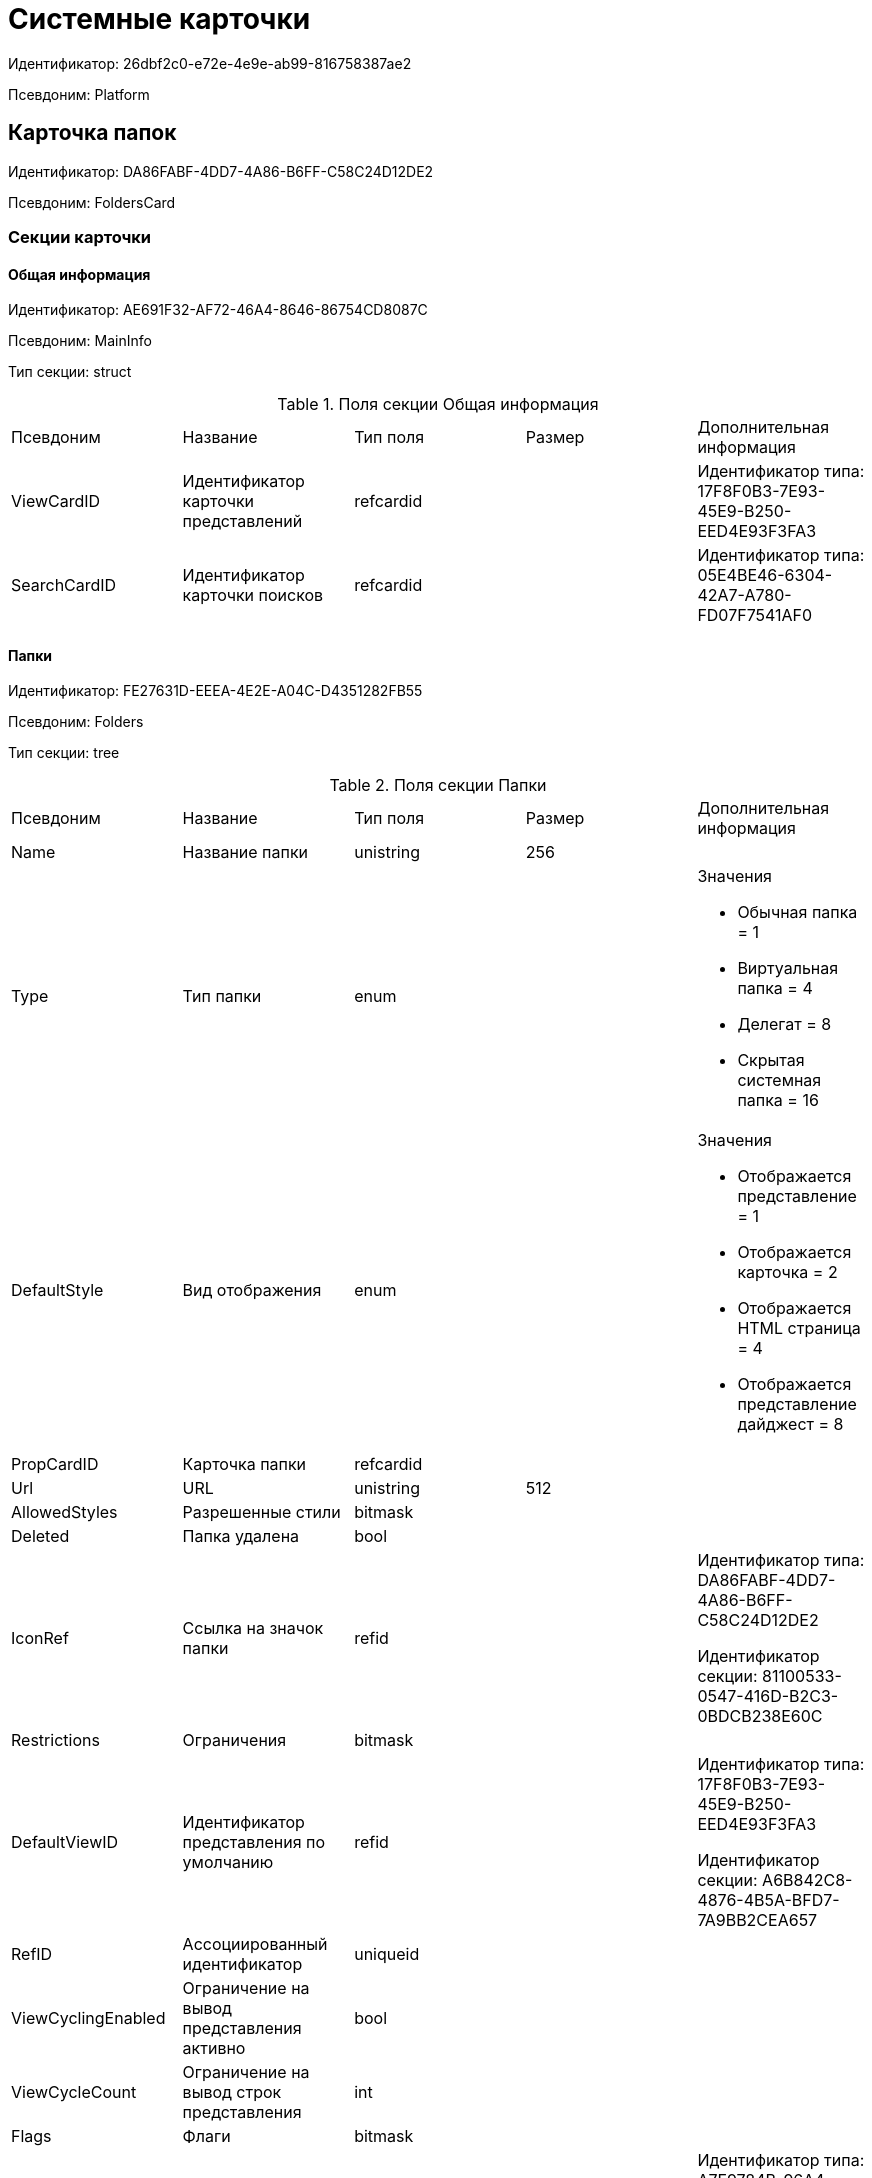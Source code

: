 = Системные карточки

Идентификатор: 26dbf2c0-e72e-4e9e-ab99-816758387ae2

Псевдоним: Platform

== Карточка папок

Идентификатор: DA86FABF-4DD7-4A86-B6FF-C58C24D12DE2

Псевдоним: FoldersCard

=== Секции карточки

==== Общая информация

Идентификатор: AE691F32-AF72-46A4-8646-86754CD8087C

Псевдоним: MainInfo

Тип секции: struct

.Поля секции Общая информация
|===
|Псевдоним |Название |Тип поля |Размер |Дополнительная информация 
|ViewCardID
|Идентификатор карточки представлений
|refcardid
|
|Идентификатор типа: 17F8F0B3-7E93-45E9-B250-EED4E93F3FA3



|SearchCardID
|Идентификатор карточки поисков
|refcardid
|
|Идентификатор типа: 05E4BE46-6304-42A7-A780-FD07F7541AF0



|===
==== Папки

Идентификатор: FE27631D-EEEA-4E2E-A04C-D4351282FB55

Псевдоним: Folders

Тип секции: tree

.Поля секции Папки
|===
|Псевдоним |Название |Тип поля |Размер |Дополнительная информация 
|Name
|Название папки
|unistring
|256
|

|Type
|Тип папки
|enum
|
a|.Значения
* Обычная папка = 1
* Виртуальная папка = 4
* Делегат = 8
* Скрытая системная папка = 16


|DefaultStyle
|Вид отображения
|enum
|
a|.Значения
* Отображается представление = 1
* Отображается карточка = 2
* Отображается HTML страница = 4
* Отображается представление дайджест = 8


|PropCardID
|Карточка папки
|refcardid
|
|

|Url
|URL
|unistring
|512
|

|AllowedStyles
|Разрешенные стили
|bitmask
|
|

|Deleted
|Папка удалена
|bool
|
|

|IconRef
|Ссылка на значок папки
|refid
|
|Идентификатор типа: DA86FABF-4DD7-4A86-B6FF-C58C24D12DE2

Идентификатор секции: 81100533-0547-416D-B2C3-0BDCB238E60C



|Restrictions
|Ограничения
|bitmask
|
|

|DefaultViewID
|Идентификатор представления по умолчанию
|refid
|
|Идентификатор типа: 17F8F0B3-7E93-45E9-B250-EED4E93F3FA3

Идентификатор секции: A6B842C8-4876-4B5A-BFD7-7A9BB2CEA657



|RefID
|Ассоциированный идентификатор
|uniqueid
|
|

|ViewCyclingEnabled
|Ограничение на вывод представления активно
|bool
|
|

|ViewCycleCount
|Ограничение на вывод строк представления
|int
|
|

|Flags
|Флаги
|bitmask
|
|

|DefaultTemplateID
|Идентификатор шаблона по умолчанию
|refid
|
|Идентификатор типа: A7F9784B-96A4-4B3E-B820-2E714A2A1463

Идентификатор секции: E46D10A3-4DDC-40A8-B32F-9C3216B69708



|RefreshTimeout
|Период обновления папки в секундах
|int
|
|

|ExtTypeID
|Идентификатор расширенного типа папки
|uniqueid
|
|

|CreateDate
|Дата создания папки
|datetime
|
|

|CreatedBy
|Создано пользователем
|unistring
|128
|

|===
==== Ярлыки

Идентификатор: EB1D77DD-45BD-4A5E-82A7-A0E3B1EB1D74

Псевдоним: Shortcuts

Тип секции: coll

.Поля секции Ярлыки
|===
|Псевдоним |Название |Тип поля |Размер |Дополнительная информация 
|CardID
|Идентификатор карточки
|refcardid
|
|

|HardCardID
|Сильная ссылка на карточку
|refcardid
|
|

|Mode
|Режим запуска
|uniqueid
|
|

|Description
|Описание ярлыка
|unistring
|512
|

|Deleted
|Ярлык удален
|bool
|
|

|Recalled
|Поле
|bool
|
|

|CreationDateTime
|Дата создания
|datetime
|
|

|===
==== Ограничения

Идентификатор: 5B7091C7-18DA-4E82-9C62-883F5237EED2

Псевдоним: AllowedTypes

Тип секции: coll

.Поля секции Ограничения
|===
|Псевдоним |Название |Тип поля |Размер |Дополнительная информация 
|TypeID
|Идентификатор типа карточки
|uniqueid
|
|

|AccessID
|Описатель прав доступа к типу
|sdid
|
|

|===
==== Представления папки

Идентификатор: 7B2E8093-A960-44C1-8F02-5F8B381B5398

Псевдоним: AllowedViews

Тип секции: coll

.Поля секции Представления папки
|===
|Псевдоним |Название |Тип поля |Размер |Дополнительная информация 
|ViewID
|Идентификатор представления
|uniqueid
|
|

|AccessID
|Описатель прав доступа к представлению
|sdid
|
|

|===
==== Шаблоны папки

Идентификатор: F52F4439-30A9-4C03-BC93-94FD8DD6183B

Псевдоним: AllowedTemplates

Тип секции: coll

.Поля секции Шаблоны папки
|===
|Псевдоним |Название |Тип поля |Размер |Дополнительная информация 
|TemplateID
|Поле
|refid
|
|Идентификатор типа: 17F8F0B3-7E93-45E9-B250-EED4E93F3FA3

Идентификатор секции: E46D10A3-4DDC-40A8-B32F-9C3216B69708



|===
==== Параметры поискового запроса

Идентификатор: ECEE1974-A2ED-47A5-8D73-243C7710EBE6

Псевдоним: SavedParameters

Тип секции: coll

.Поля секции Параметры поискового запроса
|===
|Псевдоним |Название |Тип поля |Размер |Дополнительная информация 
|ParameterID
|Идентификатор параметра
|string
|
|

|Flags
|Флаги
|bitmask
|
|

|Value
|Значение параметра
|variant
|
|

|===
==== Подтипы папки

Идентификатор: 9E18811A-F993-40B8-80B8-0A206F048503

Псевдоним: AllowedSubTypes

Тип секции: coll

.Поля секции Подтипы папки
|===
|Псевдоним |Название |Тип поля |Размер |Дополнительная информация 
|SubTypeID
|Идентификатор подтипа папки
|uniqueid
|
|

|AccessID
|Описатель прав доступа к представлению
|sdid
|
|

|===
==== Локализация

Идентификатор: 302A039F-C43B-48EE-976A-506C78FB80C8

Псевдоним: Localizations

Тип секции: coll

.Поля секции Локализация
|===
|Псевдоним |Название |Тип поля |Размер |Дополнительная информация 
|LocaleID
|Идентификатор локали
|int
|
|

|Name
|Локализованное название
|unistring
|256
|

|===
==== Значки папок

Идентификатор: 81100533-0547-416D-B2C3-0BDCB238E60C

Псевдоним: Icons

Тип секции: coll

.Поля секции Значки папок
|===
|Псевдоним |Название |Тип поля |Размер |Дополнительная информация 
|Icon
|Значок папки
|image
|
|

|Description
|Описание значка
|unistring
|64
|

|===
== Карточка навигатора

Идентификатор: A7F9784B-96A4-4B3E-B820-2E714A2A1463

Псевдоним: NavigatorCard

=== Секции карточки

==== Общая информация

Идентификатор: 58299E31-E1EC-4756-BC89-EDA47CBC6AA0

Псевдоним: MainInfo

Тип секции: struct

.Поля секции Общая информация
|===
|Псевдоним |Название |Тип поля |Размер |Дополнительная информация 
|FolderCardID
|Идентификатор карточки папок
|uniqueid
|
|

|FolderRootName
|Название корневой папки
|unistring
|64
|

|UserSettings
|Сохранённые пользовательские настройки
|image
|
|

|===
==== Настройки представлений

Идентификатор: F94300EB-284E-4AB4-88AD-1E1D34D88F70

Псевдоним: ViewSettings

Тип секции: coll

.Поля секции Настройки представлений
|===
|Псевдоним |Название |Тип поля |Размер |Дополнительная информация 
|ViewID
|Идентификатор представления
|refid
|
|Идентификатор типа: 17F8F0B3-7E93-45E9-B250-EED4E93F3FA3

Идентификатор секции: A6B842C8-4876-4B5A-BFD7-7A9BB2CEA657



|Aggregation
|Тип агрегации
|enum
|
a|.Значения
* Нет = 0
* Количество = 1
* Сумма = 2
* Среднее значение = 3
* Минимальное значение = 4
* Максимальное значение = 5
* Стандартное отклонение = 6
* Количество ненулевых значений = 7


|AggregationText
|Текст подписи агрегации
|unistring
|64
|

|AggregationColumn
|Колонка агрегации
|unistring
|32
|

|HeaderFont
|Шрифт заголовка
|string
|32
|

|HeaderFontSize
|Размер шрифта заголовка
|int
|
|

|HeaderFontStyle
|Стиль шрифта заголока
|bitmask
|
|

|RowFont
|Шрифт строк
|string
|32
|

|RowFontSize
|Размер шрифта строк
|int
|
|

|RowFontStyle
|Стиль шрифта строк
|bitmask
|
|

|GridLineStyle
|Стиль линий сетки
|int
|
|

|GridLineMode
|Режим линий сетки
|int
|
|

|ViewFlags
|Флаги представления
|bitmask
|
|

|FilterID
|Фильтр на карточки
|refid
|
|Идентификатор типа: 05E4BE46-6304-42A7-A780-FD07F7541AF0

Идентификатор секции: FB2AC41F-1911-4F7C-B631-18CFAEB311BD



|RowHeight
|Высота строки
|int
|
|

|PreviewColumn
|Колонка данных для предварительного просмотра
|unistring
|32
|

|HeaderFontCharset
|Кодировка шрифта заголовка
|int
|
|

|RowFontCharset
|Кодировка шрифта строк
|int
|
|

|FolderLevel
|Глубина просмотра карточек папок
|int
|
|

|LinkLevel
|Глубина просмотра подчинённых карточек
|int
|
|

|UserLayout
|Сохранённая пользовательская разметка
|image
|
|

|UserLayoutTimestamp
|Отметка времени изменения пользовательской разметки
|datetime
|
|

|UserLayoutState
|Состояние пользовательской разметки
|int
|
|

|Timestamp
|Метка времени изменения настроек
|datetime
|
|

|===
==== Настройки колонок

Идентификатор: 39E04BFC-4FCC-421C-ABA2-84173090175E

Псевдоним: ColumnSettings

Тип секции: coll

.Поля секции Настройки колонок
|===
|Псевдоним |Название |Тип поля |Размер |Дополнительная информация 
|Caption
|Название колонки
|unistring
|32
|

|Order
|Порядковый номер колонки
|int
|
|

|Width
|Ширина колонки
|int
|
|

|RowAlign
|Выравнивание содержимого колонки
|enum
|
a|.Значения
* Выравнивание по левому краю = 0
* Выравнивание по центру = 1
* Выравнивание по правому краю = 2


|HeaderAlign
|Выравнивание заголовка колонки
|enum
|
a|.Значения
* Выравнивание по левому краю = 0
* Выравнивание по центру = 1
* Выравнивание по правому краю = 2


|ColumnName
|Название колонки
|unistring
|32
|

|LongDate
|Использовать длинный формат даты
|bool
|
|

|DateFormat
|Формат даты
|unistring
|64
|

|Hidden
|Скрывать колонку
|bool
|
|

|Flags
|Флаги колонки представления
|bitmask
|
|

|===
==== Локализация

Идентификатор: ED9F1490-F695-4A7E-BD6E-3C65D51C88F9

Псевдоним: Localizations

Тип секции: coll

.Поля секции Локализация
|===
|Псевдоним |Название |Тип поля |Размер |Дополнительная информация 
|LocaleID
|Идентификатор локали
|int
|
|

|Caption
|Локализованный заголовок
|unistring
|32
|

|===
==== Сортировки

Идентификатор: F73D85EC-89BF-4730-849A-10B4FEF8FE2C

Псевдоним: SortingSettings

Тип секции: coll

.Поля секции Сортировки
|===
|Псевдоним |Название |Тип поля |Размер |Дополнительная информация 
|ColumnName
|Колонка для сортировки
|unistring
|32
|

|Order
|Порядок применения
|int
|
|

|Ascending
|Порядок сортировки
|bool
|
|

|Active
|Сортировка включен
|bool
|
|

|===
==== Группировки

Идентификатор: C2045B41-E6BB-4576-9AC5-32A953BCE9D2

Псевдоним: GroupingSettings

Тип секции: coll

.Поля секции Группировки
|===
|Псевдоним |Название |Тип поля |Размер |Дополнительная информация 
|ColumnName
|Название колонки
|unistring
|32
|

|Order
|Порядок применения
|int
|
|

|Ascending
|Тип упорядочивания
|bool
|
|

|AggregationText
|Текст подписи агрегации
|unistring
|64
|

|AggregationColumn
|Колонка агрегации
|unistring
|32
|

|Aggregation
|Тип агрегации
|enum
|
a|.Значения
* Нет = 0
* Количество = 1
* Сумма = 2
* Среднее значение = 3
* Минимальное значение = 4
* Максимальное значение = 5
* Стандартное отклонение = 6
* Количество ненулевых значений = 7


|Active
|Группировка включена
|bool
|
|

|ShowExpanded
|Показывать группировку раскрытой
|bool
|
|

|RowHeight
|Высота строки
|int
|
|

|GroupFont
|Шрифт группировки
|string
|32
|

|GroupFontSize
|Размер шрифта группировки
|int
|
|

|GroupFontStyle
|Стиль шрифта группировки
|bitmask
|
|

|GroupFontCharset
|Кодировка шрифта группировки
|int
|
|

|BackColor
|Цвет фона
|int
|
|

|GroupFlags
|Флаги группировки
|bitmask
|
|

|ForeColor
|Цвет текста
|int
|
|

|===
==== Локализация

Идентификатор: 7FCC165D-D5DD-4CD8-8FC1-AA811F09C3B1

Псевдоним: LocalizationsGroupingSettings

Тип секции: coll

.Поля секции Локализация
|===
|Псевдоним |Название |Тип поля |Размер |Дополнительная информация 
|LocaleID
|Идентификатор локали
|int
|
|

|AggregationText
|Локализованный текст агрегации
|unistring
|64
|

|===
==== Локализация

Идентификатор: 580CA2A1-13E0-45F0-82F8-15E87B597267

Псевдоним: LocalizationsViewSettings

Тип секции: coll

.Поля секции Локализация
|===
|Псевдоним |Название |Тип поля |Размер |Дополнительная информация 
|AggregationText
|Локализованный текст агрегации
|unistring
|64
|

|LocaleID
|Идентификатор локали
|int
|
|

|===
==== Шаблоны

Идентификатор: E46D10A3-4DDC-40A8-B32F-9C3216B69708

Псевдоним: Templates

Тип секции: coll

.Поля секции Шаблоны
|===
|Псевдоним |Название |Тип поля |Размер |Дополнительная информация 
|Name
|Название шаблона
|unistring
|32
|

|File
|Файл шаблона
|fileid
|
|

|===
==== Настройки

Идентификатор: 9957888C-8AC0-4760-B8D4-736204EF7511

Псевдоним: Settings

Тип секции: coll

.Поля секции Настройки
|===
|Псевдоним |Название |Тип поля |Размер |Дополнительная информация 
|ObjectID
|Идентификатор объекта
|uniqueid
|
|

|Type
|Тип свойства
|int
|
|

|Value
|Значение свойства
|variant
|
|

|IsText
|Сохранен большой текст
|bool
|
|

|Text
|Текст
|unitext
|
|

|===
== Карточка настроек пользователя

Идентификатор: B79D5B42-E1B1-4DEA-80EE-CBE302D6AB89

Псевдоним: UserProfileCard

=== Секции карточки

==== Основная информация

Идентификатор: C64843C3-484F-45E0-9B8A-900EA91BE54D

Псевдоним: MainInfo

Тип секции: struct

.Поля секции Основная информация
|===
|Псевдоним |Название |Тип поля |Размер |Дополнительная информация 
|DefaultFolderID
|Папка пользователя
|refid
|
|Идентификатор типа: DA86FABF-4DD7-4A86-B6FF-C58C24D12DE2

Идентификатор секции: FE27631D-EEEA-4E2E-A04C-D4351282FB55



|HidePickerSelection
|Скрывать диалог выбора источника пользователей
|bool
|
|

|PickerExtensionID
|Идентификатор расширения выбора пользователей
|refcardid
|
|

|Certificate
|Сертификат
|image
|
|

|===
==== Настройки

Идентификатор: EBAF1DE7-AB00-44D4-82AC-2CF3C16C93DC

Псевдоним: Settings

Тип секции: coll

.Поля секции Настройки
|===
|Псевдоним |Название |Тип поля |Размер |Дополнительная информация 
|ObjectID
|Идентификатор объекта
|uniqueid
|
|

|Type
|Тип свойства
|int
|
|

|Value
|Значение свойства
|variant
|
|

|IsText
|Сохранен большой текст
|bool
|
|

|Text
|Текст
|unitext
|
|

|===
==== История поисковых запросов

Идентификатор: 432A8CF8-D412-4BDD-B449-909570C428EE

Псевдоним: SearchHistory

Тип секции: coll

.Поля секции История поисковых запросов
|===
|Псевдоним |Название |Тип поля |Размер |Дополнительная информация 
|Query
|Запрос
|string
|2048
|

|LastUsedDate
|Дата последнего использования
|datetime
|
|

|===
== Карточка файла с версиями

Идентификатор: 6E39AD2B-E930-4D20-AAFA-C2ECF812C2B3

Псевдоним: VersionedFileCard

=== Секции карточки

==== Общая информация

Идентификатор: 2FDE03C2-FF87-4E42-A8C2-7CED181977FB

Псевдоним: MainInfo

Тип секции: struct

.Поля секции Общая информация
|===
|Псевдоним |Название |Тип поля |Размер |Дополнительная информация 
|Name
|Название файла
|unistring
|256
|

|ParentCardID
|Идентификатор родительской карточки
|uniqueid
|
|

|CurrentID
|Идентификатор текущей версии
|refid
|
|Идентификатор типа: 6E39AD2B-E930-4D20-AAFA-C2ECF812C2B3

Идентификатор секции: F831372E-8A76-4ABC-AF15-D86DC5FFBE12



|NextVersion
|Номер следующей версии
|int
|
|

|CheckoutPath
|Путь к файлу
|unistring
|256
|

|CurrentVersion
|Номер текущей версии
|string
|
|

|CheckoutUserID
|Идентификатор пользователя
|userid
|
|

|ExtCardID
|Карточка расширения
|refcardid
|
|

|BarCode
|Штрих-код
|string
|2048
|

|CheckoutDate
|Дата блокировки
|datetime
|
|

|CheckinDate
|Дата изменения файла текущей версии
|datetime
|
|

|===
==== Комментарии файла

Идентификатор: BB0BAD14-7D3D-4593-89C0-CFC7436927FC

Псевдоним: MainComments

Тип секции: coll

.Поля секции Комментарии файла
|===
|Псевдоним |Название |Тип поля |Размер |Дополнительная информация 
|Comment
|Комментарий
|unitext
|
|

|AuthorID
|Автор комментария
|userid
|
|

|Date
|Дата создания
|datetime
|
|

|===
==== Версии

Идентификатор: F831372E-8A76-4ABC-AF15-D86DC5FFBE12

Псевдоним: Versions

Тип секции: tree

.Поля секции Версии
|===
|Псевдоним |Название |Тип поля |Размер |Дополнительная информация 
|Version
|Уникальный номер версии
|int
|
|

|AuthorID
|Автор версии
|userid
|
|

|FileID
|Идентификатор файла
|fileid
|
|

|VersionNumber
|Номер версии
|int
|
|

|ExtCardID
|Карточка расширения
|refcardid
|
|

|===
==== Ассоциированные файлы

Идентификатор: 0F259B0E-F5A7-4B57-9856-57690BDA5955

Псевдоним: AssociatedFiles

Тип секции: coll

.Поля секции Ассоциированные файлы
|===
|Псевдоним |Название |Тип поля |Размер |Дополнительная информация 
|FileID
|Идентификатор файла
|fileid
|
|

|Comment
|Коментарий
|unitext
|
|

|AuthorID
|Автор файла
|userid
|
|

|===
==== Комментарии версии

Идентификатор: EE35D1F5-4954-4E8F-BA23-D6930485DA05

Псевдоним: VersionComments

Тип секции: coll

.Поля секции Комментарии версии
|===
|Псевдоним |Название |Тип поля |Размер |Дополнительная информация 
|Comment
|Комментарий
|unitext
|
|

|AuthorID
|Автор комментария
|userid
|
|

|Date
|Дата создания
|datetime
|
|

|===
== Карточка сохраненных представлений

Идентификатор: 17F8F0B3-7E93-45E9-B250-EED4E93F3FA3

Псевдоним: SavedViewCard

=== Секции карточки

==== Группы представлений

Идентификатор: 0228E9D7-4250-458C-ADAD-8A1141A83453

Псевдоним: Groups

Тип секции: tree

.Поля секции Группы представлений
|===
|Псевдоним |Название |Тип поля |Размер |Дополнительная информация 
|Name
|Имя
|unistring
|256
|

|===
==== Сохраненные представления

Идентификатор: A6B842C8-4876-4B5A-BFD7-7A9BB2CEA657

Псевдоним: Views

Тип секции: coll

.Поля секции Сохраненные представления
|===
|Псевдоним |Название |Тип поля |Размер |Дополнительная информация 
|Name
|Название представления
|unistring
|128
|

|Text
|XML описание
|unitext
|
|

|Comments
|Комментарии
|unistring
|3700
|

|Hidden
|Скрытое представление
|bool
|
|

|ViewFileID
|Идентификатор файла данных представления
|fileid
|
|

|DisabledAutogenerate
|Отключено автоматическое пересоздание хранимых процедур
|bool
|
|

|===
==== Сортировка

Идентификатор: BF5293F4-C6F5-4575-9632-0A1178755D31

Псевдоним: Sorting

Тип секции: coll

.Поля секции Сортировка
|===
|Псевдоним |Название |Тип поля |Размер |Дополнительная информация 
|Name
|Название
|string
|128
|

|Xml
|Xml
|unistring
|2000
|

|ViewID
|ViewID
|uniqueid
|
|

|===
==== Локализация

Идентификатор: 1CB20680-E000-462C-A2EB-EC9CC37D93CE

Псевдоним: Localizations

Тип секции: coll

.Поля секции Локализация
|===
|Псевдоним |Название |Тип поля |Размер |Дополнительная информация 
|LocaleID
|Идентификатор локали
|int
|
|

|Name
|Локализованное название
|unistring
|128
|

|===
==== LocalizationsGroups

Идентификатор: 67E68B40-1046-41CF-90A4-1F2CCD2111A8

Псевдоним: LocalizationsGroups

Тип секции: coll

.Поля секции LocalizationsGroups
|===
|Псевдоним |Название |Тип поля |Размер |Дополнительная информация 
|LocaleID
|Идентификатор локали
|int
|
|

|Name
|Локализованное имя
|unistring
|256
|

|===
==== Секции

Идентификатор: EB5248C1-8A10-4A2A-91FA-ED5E8481B0DA

Псевдоним: Sections

Тип секции: coll

.Поля секции Секции
|===
|Псевдоним |Название |Тип поля |Размер |Дополнительная информация 
|TypeID
|Идентификатор типа
|uniqueid
|
|

|===
==== Виртуальные поля

Идентификатор: 48402358-3AD4-41D4-A29B-E4DDD57DA23C

Псевдоним: VirtualFields

Тип секции: coll

.Поля секции Виртуальные поля
|===
|Псевдоним |Название |Тип поля |Размер |Дополнительная информация 
|Name
|Имя
|unistring
|128
|

|Text
|Xml описание
|unitext
|
|

|===
== Карточка сохраненных поисковых запросов

Идентификатор: 05E4BE46-6304-42A7-A780-FD07F7541AF0

Псевдоним: SavedSearchCard

=== Секции карточки

==== Группы запросов

Идентификатор: C17B7783-42C4-45CB-A66B-05CC634C7EB0

Псевдоним: Groups

Тип секции: tree

.Поля секции Группы запросов
|===
|Псевдоним |Название |Тип поля |Размер |Дополнительная информация 
|Name
|Имя
|unistring
|256
|

|===
==== Сохраненные поисковые запросы

Идентификатор: FB2AC41F-1911-4F7C-B631-18CFAEB311BD

Псевдоним: Queries

Тип секции: coll

.Поля секции Сохраненные поисковые запросы
|===
|Псевдоним |Название |Тип поля |Размер |Дополнительная информация 
|Name
|Название
|unistring
|256
|

|Text
|Текст запроса
|unitext
|
|

|Hidden
|Видимость
|bool
|
|

|Modified
|Modified
|bool
|
|

|QueryFileID
|Идентификатор файла текста запроса
|fileid
|
|

|DisabledAutogenerate
|Отключено автоматическое пересоздание хранимых процедур
|bool
|
|

|DisabledSecurity
|Выключена проверка безопасности
|bool
|
|

|===
==== Сохраненные разметки поисковых запросов

Идентификатор: DC8A71DC-D2BB-4875-8B9F-0BBFF04383F7

Псевдоним: Layouts

Тип секции: coll

.Поля секции Сохраненные разметки поисковых запросов
|===
|Псевдоним |Название |Тип поля |Размер |Дополнительная информация 
|Name
|Название
|unistring
|256
|

|Text
|Текст разметки
|unitext
|
|

|LayoutFileID
|Идентификатор файла текста разметки запроса
|fileid
|
|

|===
==== Локализация

Идентификатор: 366234F5-1EA5-47CC-9506-B7BCEB08B061

Псевдоним: LocalizationsQueries

Тип секции: coll

.Поля секции Локализация
|===
|Псевдоним |Название |Тип поля |Размер |Дополнительная информация 
|LocaleID
|Идентификатор локали
|int
|
|

|Name
|Локализованное имя
|unistring
|256
|

|===
==== Локализация

Идентификатор: F7CDD0E8-1CD9-4E76-A1B3-4E0432C71E6B

Псевдоним: Localizations

Тип секции: coll

.Поля секции Локализация
|===
|Псевдоним |Название |Тип поля |Размер |Дополнительная информация 
|LocaleID
|Идентификатор локали
|int
|
|

|Name
|Локализованное имя
|unistring
|256
|

|===
== Карточка нумератора

Идентификатор: 959FF5E2-7E47-4F6F-9CF6-E1E477CD01CF

Псевдоним: NumeratorCard

=== Секции карточки

==== Атрибуты нумератора

Идентификатор: 7A357C7B-7C36-48C8-8008-294B00F48AB2

Псевдоним: Numerator

Тип секции: struct

.Поля секции Атрибуты нумератора
|===
|Псевдоним |Название |Тип поля |Размер |Дополнительная информация 
|Name
|Название нумератора
|unistring
|64
|

|FirstNumber
|Начальный номер
|int
|
|

|LastNumber
|Конечный номер
|int
|
|

|NotAvailable
|Не доступен
|bool
|
|

|===
==== Зоны нумератора

Идентификатор: 916CDAB9-1FDA-4D0A-935F-6492C75477A8

Псевдоним: Zones

Тип секции: coll

.Поля секции Зоны нумератора
|===
|Псевдоним |Название |Тип поля |Размер |Дополнительная информация 
|ZoneName
|Название зоны
|unistring
|32
|

|===
==== Занятые номера

Идентификатор: D47F2C38-6553-4864-BAFF-0BC4D3A85290

Псевдоним: BusyNumbers

Тип секции: coll

.Поля секции Занятые номера
|===
|Псевдоним |Название |Тип поля |Размер |Дополнительная информация 
|Number
|Номер
|int
|
|

|===
==== Свободные диапазоны

Идентификатор: A4FE6E8E-7DD7-45B4-AC4E-3C74F0B6369A

Псевдоним: FreeRanges

Тип секции: coll

.Поля секции Свободные диапазоны
|===
|Псевдоним |Название |Тип поля |Размер |Дополнительная информация 
|FirstNumber
|Начальный номер
|int
|
|

|LastNumber
|Конечный номер
|int
|
|

|OwnerID
|Идентификатор владельца
|userid
|
|

|===
==== Диапазоны нумератора

Идентификатор: 5AA8ECAA-8A21-4A5E-B830-C4F859397298

Псевдоним: Ranges

Тип секции: coll

.Поля секции Диапазоны нумератора
|===
|Псевдоним |Название |Тип поля |Размер |Дополнительная информация 
|FirstNumber
|Начальный номер
|int
|
|

|LastNumber
|Конечный номер
|int
|
|

|OwnerID
|Идентификатор пользователя
|userid
|
|

|===
== Справочник типов папок

Идентификатор: C89F55B5-C400-4658-8F6A-D3848294F386

Псевдоним: FolderTypesCard

=== Секции карточки

==== Типы папок

Идентификатор: 44AA9D10-07BA-4207-A925-F5F366659E9D

Псевдоним: FolderTypes

Тип секции: tree

.Поля секции Типы папок
|===
|Псевдоним |Название |Тип поля |Размер |Дополнительная информация 
|Name
|Название
|unistring
|256
|

|DisableSubfolders
|Не допускается создавать подчиненные папки
|bool
|
|

|DisableCards
|Не допускается создавать карточки
|bool
|
|

|PropCardID
|Карточка папки
|refcardid
|
|

|DefaultViewID
|Представление по умолчанию
|refid
|
|Идентификатор типа: 17F8F0B3-7E93-45E9-B250-EED4E93F3FA3

Идентификатор секции: A6B842C8-4876-4B5A-BFD7-7A9BB2CEA657



|DefaultTemplateID
|Шаблон по умолчанию
|refid
|
|Идентификатор типа: A7F9784B-96A4-4B3E-B820-2E714A2A1463

Идентификатор секции: E46D10A3-4DDC-40A8-B32F-9C3216B69708



|URL
|URL
|unistring
|512
|

|DefaultStyle
|Вид отображения
|enum
|
a|.Значения
* Отображается представление = 1
* Отображается карточка = 2
* Отображается HTML страница = 4
* Отображается представление дайджест = 8


|Icon
|Значок папки
|image
|
|

|EnableDigest
|Разрешить использование дайджеста
|bool
|
|

|EnableAutorefresh
|Разрешить автоматическое обновление
|bool
|
|

|AutorefreshTimeout
|Интервал автоматического обновления
|int
|
|

|ViewCycleCount
|Ограничение на количество выводимых записей
|int
|
|

|HighlightUnread
|Подсвечивать непрочитанные карточки
|bool
|
|

|DisablePropEdit
|Запретить изменение свойств папки пользователю
|bool
|
|

|RestrictViews
|Ограничивать представления
|bool
|
|

|RestrictTemplates
|Ограничивать шаблоны
|bool
|
|

|RestrictCardTypes
|Ограничивать виды карточек
|bool
|
|

|RestrictFolderTypes
|Ограничивать виды папок
|bool
|
|

|CreateFolderCard
|Создавать новую карточку папки
|bool
|
|

|FolderCardLocation
|Размещение карточек папок
|refid
|
|Идентификатор типа: DA86FABF-4DD7-4A86-B6FF-C58C24D12DE2

Идентификатор секции: FE27631D-EEEA-4E2E-A04C-D4351282FB55



|EnableRegularCreation
|Позволять создание подпапок без типа
|bool
|
|

|NoClientSortOnFirstOpen
|Не использовать клиентскую сортировку при первом показе представления
|bool
|
|

|===
==== Разрешенные виды карточек

Идентификатор: B4DB4C03-D225-4EFD-AB57-375275798404

Псевдоним: AllowedCardTypes

Тип секции: coll

.Поля секции Разрешенные виды карточек
|===
|Псевдоним |Название |Тип поля |Размер |Дополнительная информация 
|TypeID
|Идентификатор типа карточки
|uniqueid
|
|

|AccessID
|Описатель прав доступа к типу
|sdid
|
|

|===
==== Представления папки

Идентификатор: 46BF1886-CE77-471C-95DC-560F5D952B82

Псевдоним: AllowedViews

Тип секции: coll

.Поля секции Представления папки
|===
|Псевдоним |Название |Тип поля |Размер |Дополнительная информация 
|ViewID
|Идентификатор представления
|uniqueid
|
|

|AccessID
|Описатель прав доступа к представлению
|sdid
|
|

|===
==== Шаблоны папки

Идентификатор: DB0D4513-9B62-47D5-9E1B-B242F0BA83D6

Псевдоним: AllowedTemplates

Тип секции: coll

.Поля секции Шаблоны папки
|===
|Псевдоним |Название |Тип поля |Размер |Дополнительная информация 
|TemplateID
|Поле
|refid
|
|Идентификатор типа: A7F9784B-96A4-4B3E-B820-2E714A2A1463

Идентификатор секции: E46D10A3-4DDC-40A8-B32F-9C3216B69708



|===
==== Разрешенные виды папок

Идентификатор: 7B94A4FD-45C6-417A-AF75-57587BE22064

Псевдоним: AllowedFolderTypes

Тип секции: coll

.Поля секции Разрешенные виды папок
|===
|Псевдоним |Название |Тип поля |Размер |Дополнительная информация 
|FolderTypeID
|Вид папки
|refid
|
|Идентификатор типа: C89F55B5-C400-4658-8F6A-D3848294F386

Идентификатор секции: 44AA9D10-07BA-4207-A925-F5F366659E9D



|AccessID
|Описатель прав доступа к типу
|sdid
|
|

|===
== Системные настройки

Идентификатор: 80DE828B-86CA-4824-B5E1-E1E2D2CC1CFF

Псевдоним: SettingsCard

=== Секции карточки

==== Расширения

Идентификатор: 641F6AFF-1187-491A-98D5-A735A6F97204

Псевдоним: Extensions

Тип секции: coll

.Поля секции Расширения
|===
|Псевдоним |Название |Тип поля |Размер |Дополнительная информация 
|Name
|Название
|unistring
|256
|

|TypeName
|Название типа
|unistring
|1024
|

|===
==== Группы настроек

Идентификатор: C9185C66-5104-45C2-A0A0-18787E69DC50

Псевдоним: SettingGroups

Тип секции: tree

.Поля секции Группы настроек
|===
|Псевдоним |Название |Тип поля |Размер |Дополнительная информация 
|Name
|Название
|unistring
|128
|

|===
==== Настройки

Идентификатор: 42BFBCAD-0407-4452-B60D-D1195CE035A1

Псевдоним: Settings

Тип секции: coll

.Поля секции Настройки
|===
|Псевдоним |Название |Тип поля |Размер |Дополнительная информация 
|Type
|Тип свойства
|int
|
|

|Value
|Значение свойства
|variant
|
|

|Name
|Название
|unistring
|128
|

|===
==== Приложения

Идентификатор: 043226B8-E980-40B4-8EDA-F1BF5A3C38D9

Псевдоним: Applications

Тип секции: coll

.Поля секции Приложения
|===
|Псевдоним |Название |Тип поля |Размер |Дополнительная информация 
|ID
|Идентификатор приложения
|uniqueid
|
|

|ApplicationAlias
|Алиас приложения
|unistring
|512
|

|Name
|Название приложения
|unistring
|512
|

|Description
|Описание
|unistring
|2048
|

|Version
|Номер версии
|int
|
|

|Data
|Информация о приложении
|text
|
|

|CardPackageInstallDisabled
|Не обновлять модуль
|bool
|
|

|===
== Справочник мандатной безопасности

Идентификатор: 23D1910B-5EDD-4A33-8BE2-ED9C10AB64C1

Псевдоним: MandatoryAccessCard

=== Секции карточки

==== Уровни безопасности

Идентификатор: 8B9F02C7-DCD9-467D-A2A4-F2E5EF4A061C

Псевдоним: AccessLevels

Тип секции: coll

.Поля секции Уровни безопасности
|===
|Псевдоним |Название |Тип поля |Размер |Дополнительная информация 
|Level
|Уровень
|int
|
|

|Name
|Название
|unistring
|256
|

|Comments
|Описание
|unistring
|2048
|

|NoReadUp
|Запрещено чтение вышестоящих
|bool
|
|

|NoWriteUp
|Запрещена запись вышестоящих
|bool
|
|

|NoExecuteUp
|Запрещено исполнение вышестоящих
|bool
|
|

|===
==== Доступ сотрудников

Идентификатор: B623BE26-6119-445C-88C5-8B711133BC19

Псевдоним: EmployeesAccess

Тип секции: coll

.Поля секции Доступ сотрудников
|===
|Псевдоним |Название |Тип поля |Размер |Дополнительная информация 
|AccountName
|Учетная запись
|unistring
|128
|

|AccessLevel
|Уровень доступа
|int
|
|

|===
== Справочник компонентов

Идентификатор: 4C65C8B0-55EA-4B65-8B68-61065CF37D01

Псевдоним: ComponentsCard

=== Секции карточки

==== Группы файлов

Идентификатор: F45467B2-661D-4C26-BE78-B70555E4BC65

Псевдоним: FileGroups

Тип секции: coll

.Поля секции Группы файлов
|===
|Псевдоним |Название |Тип поля |Размер |Дополнительная информация 
|Name
|Название
|unistring
|256
|

|Icon
|Иконка
|fileid
|
|

|Description
|Описание
|unistring
|2048
|

|Version
|Номер версии
|int
|
|

|===
==== Файлы

Идентификатор: 736D9164-8E0E-49C1-9256-B044ECED3959

Псевдоним: Files

Тип секции: coll

.Поля секции Файлы
|===
|Псевдоним |Название |Тип поля |Размер |Дополнительная информация 
|FileId
|Файл
|fileid
|
|

|Version
|Версия файла
|unistring
|64
|

|CreateDate
|Дата создания
|datetime
|
|

|ChangeDate
|Дата изменения
|datetime
|
|

|FileName
|Имя файла
|unistring
|256
|

|===
